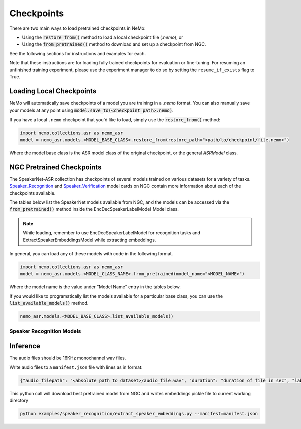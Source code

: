 Checkpoints
===========

There are two main ways to load pretrained checkpoints in NeMo:

* Using the :code:`restore_from()` method to load a local checkpoint file (`.nemo`), or
* Using the :code:`from_pretrained()` method to download and set up a checkpoint from NGC.

See the following sections for instructions and examples for each.

Note that these instructions are for loading fully trained checkpoints for evaluation or fine-tuning.
For resuming an unfinished training experiment, please use the experiment manager to do so by setting the
``resume_if_exists`` flag to True.

Loading Local Checkpoints
-------------------------

NeMo will automatically save checkpoints of a model you are training in a `.nemo` format.
You can also manually save your models at any point using :code:`model.save_to(<checkpoint_path>.nemo)`.

If you have a local ``.nemo`` checkpoint that you'd like to load, simply use the :code:`restore_from()` method:

.. code-block:: python

  import nemo.collections.asr as nemo_asr
  model = nemo_asr.models.<MODEL_BASE_CLASS>.restore_from(restore_path="<path/to/checkpoint/file.nemo>")

Where the model base class is the ASR model class of the original checkpoint, or the general `ASRModel` class.

NGC Pretrained Checkpoints
--------------------------

The SpeakerNet-ASR collection has checkpoints of several models trained on various datasets for a variety of tasks.
`Speaker_Recognition <https://ngc.nvidia.com/catalog/models/nvidia:nemo:speakerrecognition_speakernet>`_ and `Speaker_Verification <https://ngc.nvidia.com/catalog/models/nvidia:nemo:speakerverification_speakernet>`_ model cards on NGC contain more information about each of the checkpoints available.

The tables below list the SpeakerNet models available from NGC, and the models can be accessed via the
:code:`from_pretrained()` method inside the EncDecSpeakerLabelModel Model class.

.. note:: While loading, remember to use EncDecSpeakerLabelModel for recognition tasks and ExtractSpeakerEmbeddingsModel while extracting embeddings.

In general, you can load any of these models with code in the following format.

.. code-block:: python

  import nemo.collections.asr as nemo_asr
  model = nemo_asr.models.<MODEL_CLASS_NAME>.from_pretrained(model_name="<MODEL_NAME>")

Where the model name is the value under "Model Name" entry in the tables below.

If you would like to programatically list the models available for a particular base class, you can use the
:code:`list_available_models()` method.

.. code-block:: python

  nemo_asr.models.<MODEL_BASE_CLASS>.list_available_models()


Speaker Recognition Models
^^^^^^^^^^^^^^^^^^^^^^^^^^^

.. csv-table::
   :file: data/speaker_results.csv
   :align: left
   :widths: 30, 30, 40
   :header-rows: 1


   
Inference
----------

The audio files should be 16KHz monochannel wav files.

Write audio files to a ``manifest.json`` file with lines as in format:

.. code-block:: json
    
    {"audio_filepath": "<absolute path to dataset>/audio_file.wav", "duration": "duration of file in sec", "label": "speaker_id"}
      
This python call will download best pretrained model from NGC and writes embeddings pickle file to current working directory

.. code-block:: bash
  
    python examples/speaker_recognition/extract_speaker_embeddings.py --manifest=manifest.json
